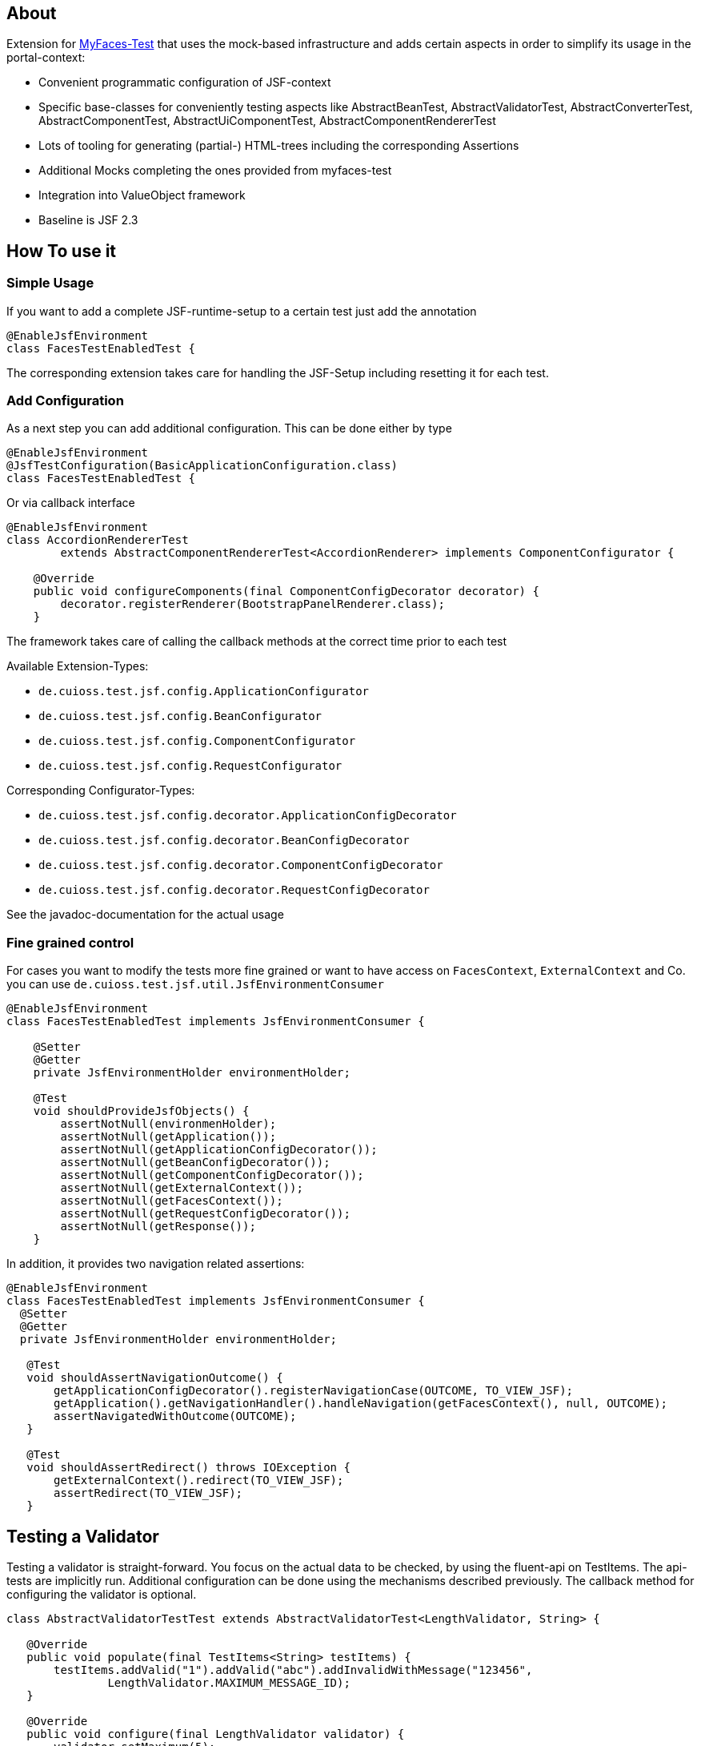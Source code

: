 == About

Extension for http://myfaces.apache.org/test/index.html[MyFaces-Test] that uses the mock-based infrastructure and adds certain aspects in order to simplify its usage in the portal-context:

* Convenient programmatic configuration of JSF-context
* Specific base-classes for conveniently testing aspects like AbstractBeanTest, AbstractValidatorTest, AbstractConverterTest, AbstractComponentTest, AbstractUiComponentTest, AbstractComponentRendererTest
* Lots of tooling for generating (partial-) HTML-trees including the corresponding Assertions
* Additional Mocks completing the ones provided from myfaces-test
* Integration into ValueObject framework
* Baseline is JSF 2.3

== How To use it

=== Simple Usage

If you want to add a complete JSF-runtime-setup to a certain test just add the annotation

[source,java]
----
@EnableJsfEnvironment
class FacesTestEnabledTest {
----

The corresponding extension takes care for handling the JSF-Setup including resetting it for each test.

=== Add Configuration

As a next step you can add additional configuration. This can be done either by type

[source,java]
----
@EnableJsfEnvironment
@JsfTestConfiguration(BasicApplicationConfiguration.class)
class FacesTestEnabledTest {
----

Or via callback interface

[source,java]
----
@EnableJsfEnvironment
class AccordionRendererTest
        extends AbstractComponentRendererTest<AccordionRenderer> implements ComponentConfigurator {

    @Override
    public void configureComponents(final ComponentConfigDecorator decorator) {
        decorator.registerRenderer(BootstrapPanelRenderer.class);
    }
----

The framework takes care of calling the callback methods at the correct time prior to each test

Available Extension-Types:

* `de.cuioss.test.jsf.config.ApplicationConfigurator`
* `de.cuioss.test.jsf.config.BeanConfigurator`
* `de.cuioss.test.jsf.config.ComponentConfigurator`
* `de.cuioss.test.jsf.config.RequestConfigurator`

Corresponding Configurator-Types:

* `de.cuioss.test.jsf.config.decorator.ApplicationConfigDecorator`
* `de.cuioss.test.jsf.config.decorator.BeanConfigDecorator`
* `de.cuioss.test.jsf.config.decorator.ComponentConfigDecorator`
* `de.cuioss.test.jsf.config.decorator.RequestConfigDecorator`

See the javadoc-documentation for the actual usage


=== Fine grained control

For cases you want to modify the tests more fine grained or want to have access on `FacesContext`, `ExternalContext` and Co. you can use `de.cuioss.test.jsf.util.JsfEnvironmentConsumer`

[source,java]
----
@EnableJsfEnvironment
class FacesTestEnabledTest implements JsfEnvironmentConsumer {

    @Setter
    @Getter
    private JsfEnvironmentHolder environmentHolder;

    @Test
    void shouldProvideJsfObjects() {
        assertNotNull(environmenHolder);
        assertNotNull(getApplication());
        assertNotNull(getApplicationConfigDecorator());
        assertNotNull(getBeanConfigDecorator());
        assertNotNull(getComponentConfigDecorator());
        assertNotNull(getExternalContext());
        assertNotNull(getFacesContext());
        assertNotNull(getRequestConfigDecorator());
        assertNotNull(getResponse());
    }
----

In addition, it provides two navigation related assertions:

[source,java]
----
@EnableJsfEnvironment
class FacesTestEnabledTest implements JsfEnvironmentConsumer {
  @Setter
  @Getter
  private JsfEnvironmentHolder environmentHolder;

   @Test
   void shouldAssertNavigationOutcome() {
       getApplicationConfigDecorator().registerNavigationCase(OUTCOME, TO_VIEW_JSF);
       getApplication().getNavigationHandler().handleNavigation(getFacesContext(), null, OUTCOME);
       assertNavigatedWithOutcome(OUTCOME);
   }

   @Test
   void shouldAssertRedirect() throws IOException {
       getExternalContext().redirect(TO_VIEW_JSF);
       assertRedirect(TO_VIEW_JSF);
   }
----


## Testing a Validator
Testing a validator is straight-forward. You focus on the actual data to be checked, by using the fluent-api on TestItems. The api-tests are implicitly run. Additional configuration can be done using the mechanisms described previously.
The callback method for configuring the validator is optional.

[source,java]
----

class AbstractValidatorTestTest extends AbstractValidatorTest<LengthValidator, String> {

   @Override
   public void populate(final TestItems<String> testItems) {
       testItems.addValid("1").addValid("abc").addInvalidWithMessage("123456",
               LengthValidator.MAXIMUM_MESSAGE_ID);
   }

   @Override
   public void configure(final LengthValidator validator) {
       validator.setMaximum(5);
   }
----

Take a closer look at the parameter addInvalidWithMessage. It passes and checks the key not a resolved message, see de.cuioss.test.jsf.junit5.EnableJsfEnvironment#useIdentityResouceBundle for an explanation of the resource-bundle handling.

## Testing a Converter
Testing a converter is straight-forward. You focus on the actual data to be checked, by using the fluent-api on TestItems. The api-tests are implicitly run. Additional configuration can be done using the mechanisms described previously.
The callback method for configuring the converter is again optional.

[source,java]
----

class AbstractConverterTestTest extends AbstractConverterTest&lt;IntegerConverter, Integer&gt; {

   @Override
   public void populate(final TestItems<Integer> testItems) {
       testItems.addRoundtripValues("1", "122", "2132121").addInvalidString("a")
               .addInvalidStringWithMessage("a", "javax.faces.converter.IntegerConverter.INTEGER")
               .addInvalidObject(Boolean.TRUE)
               .addInvalidObjectWithMessage(Boolean.FALSE, "javax.faces.converter.STRING")
               .addValidString("13").addValidStringWithObjectResult("17", 17)
               .addValidObject(2)
               .addValidObjectWithStringResult(14, "14");
   }

   @Override
   public void configure(IntegerConverter toBeConfigured) {
       // Optional configuration for converter-test
   }

}

----

## Testing a Managed / Named Bean
Testing the attributes and canonical Object-Methods of a given Managed / Named Bean

[source,java]
----

@PropertyReflectionConfig(
 defaultValued = { MediumComplexityBean.STRING_WITH_DEFAULT_VALUE })
@ObjectTestConfig(
 equalsAndHashCodeExclude = MediumComplexityBean.ATTRIBUTE_NO_OBJECT_IDENTITY_STRING)
class AbstractBeanTestTest extends AbstractBeanTest<MediumComplexityBean> {

}

----

## Testing a Component
Testing a component-class usually consists of testing the api-contract, the attribute handling (incl. Value-Expressions), and custom tests. Api and attributes are tested declarative.

[source,java]
----

@VerifyComponentProperties(of = { "offTextValue", "offTextKey" ,"onTextValue", "onTextKey","titleValue", "titleKey","rendered", "disabled" })
@JsfTestConfiguration(CoreJsfTestConfiguration.class)
class SwitchComponentTest extends AbstractComponentTest<SwitchComponent> {

   @Test // Tests actual logic
   void shouldResolvePassThroughAttributes() {
       SwitchComponent underTest = anyComponent();
       underTest.setDisabled(false);
       assertEquals(ImmutableMap.of("data-switch-disabled", "false"),
                underTest.resolvePassThroughAttributes());
       underTest.setDisabled(true);
       assertEquals(ImmutableMap.of("data-switch-disabled", "true"),
                underTest.resolvePassThroughAttributes());
   }
}

----
## Testing a Component with Renderer
This is a complex real-world-example bringing together many aspects of the test-framework

[source,java]
----

@JsfTestConfiguration(CoreJsfTestConfiguration.class)
class SwitchRendererTest extends AbstractComponentRendererTest<SwitchRenderer> implements ComponentConfigurator {

    @Override
    public void configureComponents(final ComponentConfigDecorator decorator) {
        decorator.registerUIComponent(ColumnComponent.class).
        registerRenderer(LayoutComponentRenderer.class);
   }

    @Override
    protected UIComponent getComponent() {
        final SwitchComponent component = new SwitchComponent();
        component.setId(testComponent);
        component.setTitleValue(titleValue);
        component.setTitleKey(titleKey);
        component.setOnTextValue(onText);
        component.setOffTextValue(offText);
        component.setOnTextKey(onTextKey);
        component.setOffTextKey(offTextKey);
        component.setStyle(style);
        component.setSize(3);
        component.setStyleClass(styleClass);
        return component;
    }

   @Test
   void shouldRenderMinimal() {
       final SwitchComponent component = (SwitchComponent) getComponent();
       component.processEvent(new PostAddToViewEvent(component));
       component.processEvent(new PreRenderComponentEvent(component));

       final HtmlTreeBuilder expected = buildHtmlTree(false, false);
       assertRenderResult(component, expected.getDocument());
   }

   @Test
   void shouldRenderDisabled() {
       final SwitchComponent component = (SwitchComponent) getComponent();
       component.setDisabled(true);

       component.processEvent(new PostAddToViewEvent(component));
       component.processEvent(new PreRenderComponentEvent(component));

       final HtmlTreeBuilder expected = buildHtmlTree(false, true);
       assertRenderResult(component, expected.getDocument());
   }
   /**
    * <div id="testComponent_container"
    * name="testComponent_container"
    * data-switch-disabled="true|false">
    * <div class="col-sm-6 switch-placing">
    * <label class="switch">
    * <input id="testComponent" name="testComponent"/>
    * <span class="slider round"/>
    * </label>
    * <span class="switch-text" data-item-active="true">onText</span>
    * <span class="switch-text" data-item-active="false">offText</span>
    * </div>
    * </div>
    */
   private HtmlTreeBuilder buildHtmlTree(final boolean isActive, final boolean isDisabled) {
     final HtmlTreeBuilder expected = new HtmlTreeBuilder()
     // container
     .withNode(Node.DIV)
     .withAttributeNameAndId("testComponent_container")
     .withAttribute("data-switch-disabled", String.valueOf(isDisabled))
     .withAttribute(AttributeName.CLASS, styleClass)
     .withAttribute(AttributeName.STYLE, style)

     // column
     .withNode(Node.DIV)
     .withAttribute(AttributeName.CLASS, default_column_size + " switch-placing")

     // label
     .withNode(Node.LABEL)
     .withAttribute(AttributeName.CLASS, "switch")
     .withAttribute(AttributeName.TITLE, titleValue)

     // checkbox
     .withNode(Node.INPUT)
     .withAttributeNameAndId("testComponent")
     .currentHierarchyUp()

     // slider
     .withNode(Node.SPAN)
     .withAttribute(AttributeName.CLASS, "slider round")
     .currentHierarchyUp()

     // leaving label
     .currentHierarchyUp()

     // on text
     .withNode(Node.SPAN)
     .withAttribute(AttributeName.CLASS, "switch-text" + (!isActive ? " hidden" : ""))
     .withAttribute(AttributeName.DATA_ITEM_ACTIVE, "true")
     .withTextContent(onText)
     .currentHierarchyUp()

     // off text
     .withNode(Node.SPAN)
     .withAttribute(AttributeName.CLASS, "switch-text" + (isActive ? " hidden" : ""))
     .withAttribute(AttributeName.DATA_ITEM_ACTIVE, "false")
     .withTextContent(offText)
     .currentHierarchyUp()

     // leaving column
     .currentHierarchyUp();

      return expected;
    }
}
----